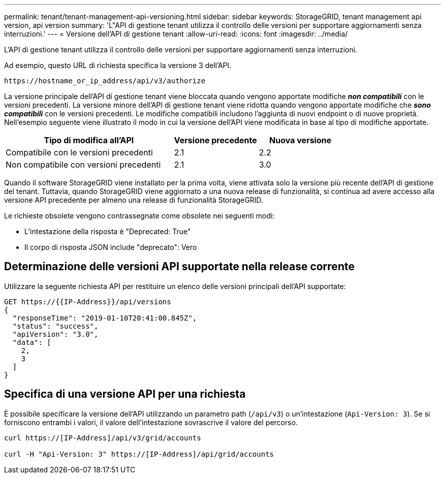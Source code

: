 ---
permalink: tenant/tenant-management-api-versioning.html 
sidebar: sidebar 
keywords: StorageGRID, tenant management api version, api version 
summary: 'L"API di gestione tenant utilizza il controllo delle versioni per supportare aggiornamenti senza interruzioni.' 
---
= Versione dell'API di gestione tenant
:allow-uri-read: 
:icons: font
:imagesdir: ../media/


[role="lead"]
L'API di gestione tenant utilizza il controllo delle versioni per supportare aggiornamenti senza interruzioni.

Ad esempio, questo URL di richiesta specifica la versione 3 dell'API.

[listing]
----
https://hostname_or_ip_address/api/v3/authorize
----
La versione principale dell'API di gestione tenant viene bloccata quando vengono apportate modifiche *_non compatibili_* con le versioni precedenti. La versione minore dell'API di gestione tenant viene ridotta quando vengono apportate modifiche che *_sono compatibili_* con le versioni precedenti. Le modifiche compatibili includono l'aggiunta di nuovi endpoint o di nuove proprietà. Nell'esempio seguente viene illustrato il modo in cui la versione dell'API viene modificata in base al tipo di modifiche apportate.

[cols="2a,1a,1a"]
|===
| Tipo di modifica all'API | Versione precedente | Nuova versione 


 a| 
Compatibile con le versioni precedenti
 a| 
2.1
 a| 
2.2



 a| 
Non compatibile con versioni precedenti
 a| 
2.1
 a| 
3.0

|===
Quando il software StorageGRID viene installato per la prima volta, viene attivata solo la versione più recente dell'API di gestione del tenant. Tuttavia, quando StorageGRID viene aggiornato a una nuova release di funzionalità, si continua ad avere accesso alla versione API precedente per almeno una release di funzionalità StorageGRID.

Le richieste obsolete vengono contrassegnate come obsolete nei seguenti modi:

* L'intestazione della risposta è "Deprecated: True"
* Il corpo di risposta JSON include "deprecato": Vero




== Determinazione delle versioni API supportate nella release corrente

Utilizzare la seguente richiesta API per restituire un elenco delle versioni principali dell'API supportate:

[listing]
----
GET https://{{IP-Address}}/api/versions
{
  "responseTime": "2019-01-10T20:41:00.845Z",
  "status": "success",
  "apiVersion": "3.0",
  "data": [
    2,
    3
  ]
}
----


== Specifica di una versione API per una richiesta

È possibile specificare la versione dell'API utilizzando un parametro path (`/api/v3`) o un'intestazione (`Api-Version: 3`). Se si forniscono entrambi i valori, il valore dell'intestazione sovrascrive il valore del percorso.

[listing]
----
curl https://[IP-Address]/api/v3/grid/accounts

curl -H "Api-Version: 3" https://[IP-Address]/api/grid/accounts
----